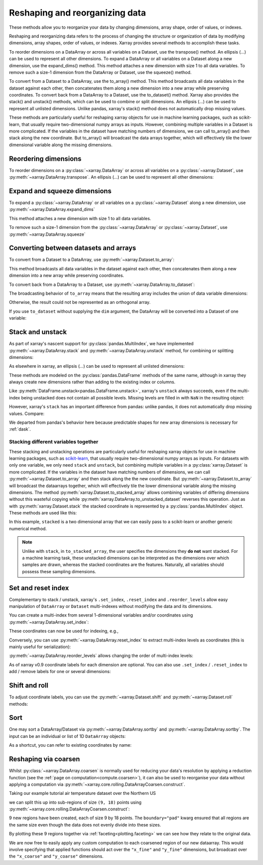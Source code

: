 .. _reshape:

###############################
Reshaping and reorganizing data
###############################

These methods allow you to reorganize your data by changing dimensions, array shape, order of values, or indexes.

Reshaping and reorganizing data refers to the process of changing the structure or organization of data by modifying dimensions, array shapes, order of values, or indexes. Xarray provides several methods to accomplish these tasks. 

To reorder dimensions on a DataArray or across all variables on a Dataset, use the transpose() method. An ellipsis (...) can be used to represent all other dimensions. To expand a DataArray or all variables on a Dataset along a new dimension, use the expand_dims() method. This method attaches a new dimension with size 1 to all data variables. To remove such a size-1 dimension from the DataArray or Dataset, use the squeeze() method.

To convert from a Dataset to a DataArray, use the to_array() method. This method broadcasts all data variables in the dataset against each other, then concatenates them along a new dimension into a new array while preserving coordinates. To convert back from a DataArray to a Dataset, use the to_dataset() method.
Xarray also provides the stack() and unstack() methods, which can be used to combine or split dimensions. An ellipsis (...) can be used to represent all unlisted dimensions. Unlike pandas, xarray's stack() method does not automatically drop missing values.

These methods are particularly useful for reshaping xarray objects for use in machine learning packages, such as scikit-learn, that usually require two-dimensional numpy arrays as inputs. However, combining multiple variables in a Dataset is more complicated. If the variables in the dataset have matching numbers of dimensions, we can call to_array() and then stack along the new coordinate. But to_array() will broadcast the data arrays together, which will effectively tile the lower dimensional variable along the missing dimensions.


.. ipython:: python
    :suppress:

    import numpy as np
    import pandas as pd
    import xarray as xr

    np.random.seed(123456)

Reordering dimensions
---------------------

To reorder dimensions on a :py:class:`~xarray.DataArray` or across all variables
on a :py:class:`~xarray.Dataset`, use :py:meth:`~xarray.DataArray.transpose`. An
ellipsis (`...`) can be used to represent all other dimensions:

.. ipython:: python

    ds = xr.Dataset({"foo": (("x", "y", "z"), [[[42]]]), "bar": (("y", "z"), [[24]])})
    ds.transpose("y", "z", "x")
    ds.transpose(..., "x")  # equivalent
    ds.transpose()  # reverses all dimensions

Expand and squeeze dimensions
-----------------------------

To expand a :py:class:`~xarray.DataArray` or all
variables on a :py:class:`~xarray.Dataset` along a new dimension,
use :py:meth:`~xarray.DataArray.expand_dims`

.. ipython:: python

    expanded = ds.expand_dims("w")
    expanded

This method attaches a new dimension with size 1 to all data variables.

To remove such a size-1 dimension from the :py:class:`~xarray.DataArray`
or :py:class:`~xarray.Dataset`,
use :py:meth:`~xarray.DataArray.squeeze`

.. ipython:: python

    expanded.squeeze("w")

Converting between datasets and arrays
--------------------------------------

To convert from a Dataset to a DataArray, use :py:meth:`~xarray.Dataset.to_array`:

.. ipython:: python

    arr = ds.to_array()
    arr

This method broadcasts all data variables in the dataset against each other,
then concatenates them along a new dimension into a new array while preserving
coordinates.

To convert back from a DataArray to a Dataset, use
:py:meth:`~xarray.DataArray.to_dataset`:

.. ipython:: python

    arr.to_dataset(dim="variable")

The broadcasting behavior of ``to_array`` means that the resulting array
includes the union of data variable dimensions:

.. ipython:: python

    ds2 = xr.Dataset({"a": 0, "b": ("x", [3, 4, 5])})

    # the input dataset has 4 elements
    ds2

    # the resulting array has 6 elements
    ds2.to_array()

Otherwise, the result could not be represented as an orthogonal array.

If you use ``to_dataset`` without supplying the ``dim`` argument, the DataArray will be converted into a Dataset of one variable:

.. ipython:: python

    arr.to_dataset(name="combined")

.. _reshape.stack:

Stack and unstack
-----------------

As part of xarray's nascent support for :py:class:`pandas.MultiIndex`, we have
implemented :py:meth:`~xarray.DataArray.stack` and
:py:meth:`~xarray.DataArray.unstack` method, for combining or splitting dimensions:

.. ipython:: python

    array = xr.DataArray(
        np.random.randn(2, 3), coords=[("x", ["a", "b"]), ("y", [0, 1, 2])]
    )
    stacked = array.stack(z=("x", "y"))
    stacked
    stacked.unstack("z")

As elsewhere in xarray, an ellipsis (`...`) can be used to represent all unlisted dimensions:

.. ipython:: python

    stacked = array.stack(z=[..., "x"])
    stacked

These methods are modeled on the :py:class:`pandas.DataFrame` methods of the
same name, although in xarray they always create new dimensions rather than
adding to the existing index or columns.

Like :py:meth:`DataFrame.unstack<pandas.DataFrame.unstack>`, xarray's ``unstack``
always succeeds, even if the multi-index being unstacked does not contain all
possible levels. Missing levels are filled in with ``NaN`` in the resulting object:

.. ipython:: python

    stacked2 = stacked[::2]
    stacked2
    stacked2.unstack("z")

However, xarray's ``stack`` has an important difference from pandas: unlike
pandas, it does not automatically drop missing values. Compare:

.. ipython:: python

    array = xr.DataArray([[np.nan, 1], [2, 3]], dims=["x", "y"])
    array.stack(z=("x", "y"))
    array.to_pandas().stack()

We departed from pandas's behavior here because predictable shapes for new
array dimensions is necessary for :ref:`dask`.

.. _reshape.stacking_different:

Stacking different variables together
~~~~~~~~~~~~~~~~~~~~~~~~~~~~~~~~~~~~~

These stacking and unstacking operations are particularly useful for reshaping
xarray objects for use in machine learning packages, such as `scikit-learn
<https://scikit-learn.org>`_, that usually require two-dimensional numpy
arrays as inputs. For datasets with only one variable, we only need ``stack``
and ``unstack``, but combining multiple variables in a
:py:class:`xarray.Dataset` is more complicated. If the variables in the dataset
have matching numbers of dimensions, we can call
:py:meth:`~xarray.Dataset.to_array` and then stack along the the new coordinate.
But :py:meth:`~xarray.Dataset.to_array` will broadcast the dataarrays together,
which will effectively tile the lower dimensional variable along the missing
dimensions. The method :py:meth:`xarray.Dataset.to_stacked_array` allows
combining variables of differing dimensions without this wasteful copying while
:py:meth:`xarray.DataArray.to_unstacked_dataset` reverses this operation.
Just as with :py:meth:`xarray.Dataset.stack` the stacked coordinate is
represented by a :py:class:`pandas.MultiIndex` object. These methods are used
like this:

.. ipython:: python

    data = xr.Dataset(
        data_vars={"a": (("x", "y"), [[0, 1, 2], [3, 4, 5]]), "b": ("x", [6, 7])},
        coords={"y": ["u", "v", "w"]},
    )
    data
    stacked = data.to_stacked_array("z", sample_dims=["x"])
    stacked
    unstacked = stacked.to_unstacked_dataset("z")
    unstacked

In this example, ``stacked`` is a two dimensional array that we can easily pass to a scikit-learn or another generic
numerical method.

.. note::

    Unlike with ``stack``,  in ``to_stacked_array``, the user specifies the dimensions they **do not** want stacked.
    For a machine learning task, these unstacked dimensions can be interpreted as the dimensions over which samples are
    drawn, whereas the stacked coordinates are the features. Naturally, all variables should possess these sampling
    dimensions.


.. _reshape.set_index:

Set and reset index
-------------------

Complementary to stack / unstack, xarray's ``.set_index``, ``.reset_index`` and
``.reorder_levels`` allow easy manipulation of ``DataArray`` or ``Dataset``
multi-indexes without modifying the data and its dimensions.

You can create a multi-index from several 1-dimensional variables and/or
coordinates using :py:meth:`~xarray.DataArray.set_index`:

.. ipython:: python

    da = xr.DataArray(
        np.random.rand(4),
        coords={
            "band": ("x", ["a", "a", "b", "b"]),
            "wavenumber": ("x", np.linspace(200, 400, 4)),
        },
        dims="x",
    )
    da
    mda = da.set_index(x=["band", "wavenumber"])
    mda

These coordinates can now be used for indexing, e.g.,

.. ipython:: python

    mda.sel(band="a")

Conversely, you can use :py:meth:`~xarray.DataArray.reset_index`
to extract multi-index levels as coordinates (this is mainly useful
for serialization):

.. ipython:: python

    mda.reset_index("x")

:py:meth:`~xarray.DataArray.reorder_levels` allows changing the order
of multi-index levels:

.. ipython:: python

    mda.reorder_levels(x=["wavenumber", "band"])

As of xarray v0.9 coordinate labels for each dimension are optional.
You can also use ``.set_index`` / ``.reset_index`` to add / remove
labels for one or several dimensions:

.. ipython:: python

    array = xr.DataArray([1, 2, 3], dims="x")
    array
    array["c"] = ("x", ["a", "b", "c"])
    array.set_index(x="c")
    array = array.set_index(x="c")
    array = array.reset_index("x", drop=True)

.. _reshape.shift_and_roll:

Shift and roll
--------------

To adjust coordinate labels, you can use the :py:meth:`~xarray.Dataset.shift` and
:py:meth:`~xarray.Dataset.roll` methods:

.. ipython:: python

    array = xr.DataArray([1, 2, 3, 4], dims="x")
    array.shift(x=2)
    array.roll(x=2, roll_coords=True)

.. _reshape.sort:

Sort
----

One may sort a DataArray/Dataset via :py:meth:`~xarray.DataArray.sortby` and
:py:meth:`~xarray.DataArray.sortby`.  The input can be an individual or list of
1D ``DataArray`` objects:

.. ipython:: python

    ds = xr.Dataset(
        {
            "A": (("x", "y"), [[1, 2], [3, 4]]),
            "B": (("x", "y"), [[5, 6], [7, 8]]),
        },
        coords={"x": ["b", "a"], "y": [1, 0]},
    )
    dax = xr.DataArray([100, 99], [("x", [0, 1])])
    day = xr.DataArray([90, 80], [("y", [0, 1])])
    ds.sortby([day, dax])

As a shortcut, you can refer to existing coordinates by name:

.. ipython:: python

    ds.sortby("x")
    ds.sortby(["y", "x"])
    ds.sortby(["y", "x"], ascending=False)

.. _reshape.coarsen:

Reshaping via coarsen
---------------------

Whilst :py:class:`~xarray.DataArray.coarsen` is normally used for reducing your data's resolution by applying a reduction function
(see the :ref:`page on computation<compute.coarsen>`),
it can also be used to reorganise your data without applying a computation via :py:meth:`~xarray.core.rolling.DataArrayCoarsen.construct`.

Taking our example tutorial air temperature dataset over the Northern US

.. ipython:: python
    :suppress:

    # Use defaults so we don't get gridlines in generated docs
    import matplotlib as mpl

    mpl.rcdefaults()

.. ipython:: python

    air = xr.tutorial.open_dataset("air_temperature")["air"]

    @savefig pre_coarsening.png
    air.isel(time=0).plot(x="lon", y="lat")

we can split this up into sub-regions of size ``(9, 18)`` points using :py:meth:`~xarray.core.rolling.DataArrayCoarsen.construct`:

.. ipython:: python

    regions = air.coarsen(lat=9, lon=18, boundary="pad").construct(
        lon=("x_coarse", "x_fine"), lat=("y_coarse", "y_fine")
    )
    regions

9 new regions have been created, each of size 9 by 18 points.
The ``boundary="pad"`` kwarg ensured that all regions are the same size even though the data does not evenly divide into these sizes.

By plotting these 9 regions together via :ref:`faceting<plotting.faceting>` we can see how they relate to the original data.

.. ipython:: python

    @savefig post_coarsening.png
    regions.isel(time=0).plot(
        x="x_fine", y="y_fine", col="x_coarse", row="y_coarse", yincrease=False
    )

We are now free to easily apply any custom computation to each coarsened region of our new dataarray.
This would involve specifying that applied functions should act over the ``"x_fine"`` and ``"y_fine"`` dimensions,
but broadcast over the ``"x_coarse"`` and ``"y_coarse"`` dimensions.
